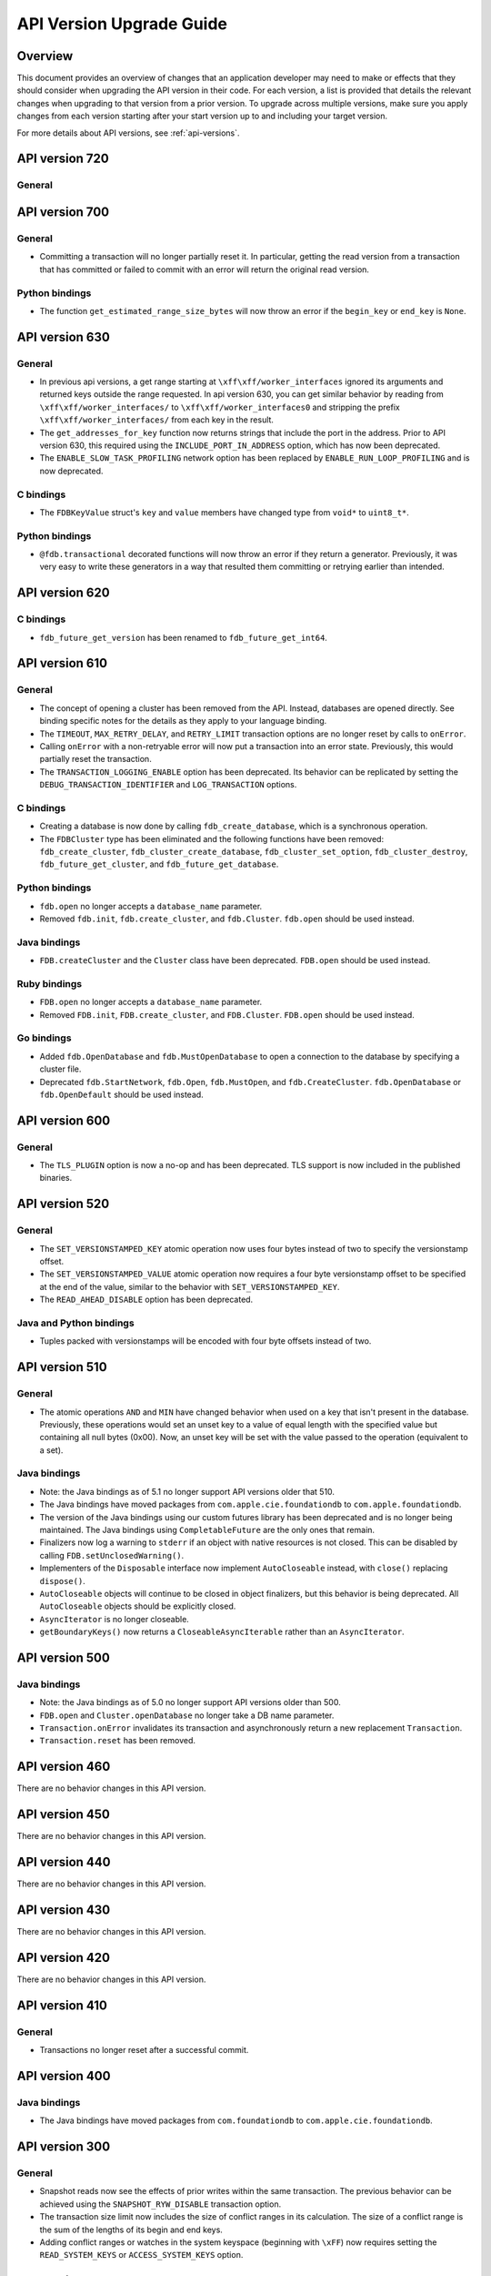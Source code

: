 #########################
API Version Upgrade Guide
#########################

Overview
========

This document provides an overview of changes that an application developer may need to make or effects that they should consider when upgrading the API version in their code. For each version, a list is provided that details the relevant changes when upgrading to that version from a prior version. To upgrade across multiple versions, make sure you apply changes from each version starting after your start version up to and including your target version.

For more details about API versions, see :ref:`api-versions`.

.. _api-version-upgrade-guide-720:

API version 720
===============

General
-------

.. _api-version-upgrade-guide-700:

API version 700
===============

General
-------

* Committing a transaction will no longer partially reset it. In particular, getting the read version from a transaction that has committed or failed to commit with an error will return the original read version.

Python bindings
---------------

* The function ``get_estimated_range_size_bytes`` will now throw an error if the ``begin_key`` or ``end_key`` is ``None``.

.. _api-version-upgrade-guide-630:

API version 630
===============

General
-------

* In previous api versions, a get range starting at ``\xff\xff/worker_interfaces`` ignored its arguments and returned keys outside the range requested. In api version 630, you can get similar behavior by reading from ``\xff\xff/worker_interfaces/`` to ``\xff\xff/worker_interfaces0`` and stripping the prefix ``\xff\xff/worker_interfaces/`` from each key in the result.
* The ``get_addresses_for_key`` function now returns strings that include the port in the address. Prior to API version 630, this required using the ``INCLUDE_PORT_IN_ADDRESS`` option, which has now been deprecated.
* The ``ENABLE_SLOW_TASK_PROFILING`` network option has been replaced by ``ENABLE_RUN_LOOP_PROFILING`` and is now deprecated.

C bindings
----------

* The ``FDBKeyValue`` struct's ``key`` and ``value`` members have changed type from ``void*`` to ``uint8_t*``.

Python bindings
---------------

* ``@fdb.transactional`` decorated functions will now throw an error if they return a generator. Previously, it was very easy to write these generators in a way that resulted them committing or retrying earlier than intended.

.. _api-version-upgrade-guide-620:

API version 620
===============

C bindings
----------

* ``fdb_future_get_version`` has been renamed to ``fdb_future_get_int64``.

.. _api-version-upgrade-guide-610:

API version 610
===============

General
-------

* The concept of opening a cluster has been removed from the API. Instead, databases are opened directly. See binding specific notes for the details as they apply to your language binding.
* The ``TIMEOUT``, ``MAX_RETRY_DELAY``, and ``RETRY_LIMIT`` transaction options are no longer reset by calls to ``onError``. 
* Calling ``onError`` with a non-retryable error will now put a transaction into an error state. Previously, this would partially reset the transaction.
* The ``TRANSACTION_LOGGING_ENABLE`` option has been deprecated. Its behavior can be replicated by setting the ``DEBUG_TRANSACTION_IDENTIFIER`` and ``LOG_TRANSACTION`` options.

C bindings
----------

* Creating a database is now done by calling ``fdb_create_database``, which is a synchronous operation. 
* The ``FDBCluster`` type has been eliminated and the following functions have been removed: ``fdb_create_cluster``, ``fdb_cluster_create_database``, ``fdb_cluster_set_option``, ``fdb_cluster_destroy``, ``fdb_future_get_cluster``, and ``fdb_future_get_database``.

Python bindings
---------------

* ``fdb.open`` no longer accepts a ``database_name`` parameter.
* Removed ``fdb.init``, ``fdb.create_cluster``, and ``fdb.Cluster``. ``fdb.open`` should be used instead.

Java bindings
-------------

* ``FDB.createCluster`` and  the ``Cluster`` class have been deprecated. ``FDB.open`` should be used instead.

Ruby bindings
-------------

* ``FDB.open`` no longer accepts a ``database_name`` parameter.
*  Removed ``FDB.init``, ``FDB.create_cluster``, and ``FDB.Cluster``. ``FDB.open`` should be used instead.

Go bindings
-----------

* Added ``fdb.OpenDatabase`` and ``fdb.MustOpenDatabase`` to open a connection to the database by specifying a cluster file.
* Deprecated ``fdb.StartNetwork``, ``fdb.Open``, ``fdb.MustOpen``, and ``fdb.CreateCluster``. ``fdb.OpenDatabase`` or ``fdb.OpenDefault`` should be used instead.

.. _api-version-upgrade-guide-600:

API version 600
===============

General
-------

* The ``TLS_PLUGIN`` option is now a no-op and has been deprecated. TLS support is now included in the published binaries.

.. _api-version-upgrade-guide-520:

API version 520
===============

General
-------

* The ``SET_VERSIONSTAMPED_KEY`` atomic operation now uses four bytes instead of two to specify the versionstamp offset.
* The ``SET_VERSIONSTAMPED_VALUE`` atomic operation now requires a four byte versionstamp offset to be specified at the end of the value, similar to the behavior with ``SET_VERSIONSTAMPED_KEY``.
* The ``READ_AHEAD_DISABLE`` option has been deprecated.

Java and Python bindings
------------------------

* Tuples packed with versionstamps will be encoded with four byte offsets instead of two.

.. _api-version-upgrade-guide-510:

API version 510
===============

General
-------

* The atomic operations ``AND`` and ``MIN`` have changed behavior when used on a key that isn't present in the database. Previously, these operations would set an unset key to a value of equal length with the specified value but containing all null bytes (0x00). Now, an unset key will be set with the value passed to the operation (equivalent to a set). 

Java bindings
-------------

* Note: the Java bindings as of 5.1 no longer support API versions older that 510.
* The Java bindings have moved packages from ``com.apple.cie.foundationdb`` to ``com.apple.foundationdb``.
* The version of the Java bindings using our custom futures library has been deprecated and is no longer being maintained. The Java bindings using ``CompletableFuture`` are the only ones that remain.
* Finalizers now log a warning to ``stderr`` if an object with native resources is not closed. This can be disabled by calling ``FDB.setUnclosedWarning()``.
* Implementers of the ``Disposable`` interface now implement ``AutoCloseable`` instead, with ``close()`` replacing ``dispose()``.
* ``AutoCloseable`` objects will continue to be closed in object finalizers, but this behavior is being deprecated. All ``AutoCloseable`` objects should be explicitly closed.
* ``AsyncIterator`` is no longer closeable.
* ``getBoundaryKeys()`` now returns a ``CloseableAsyncIterable`` rather than an ``AsyncIterator``.

.. _api-version-upgrade-guide-500:

API version 500
===============

Java bindings
-------------

* Note: the Java bindings as of 5.0 no longer support API versions older than 500.
* ``FDB.open`` and ``Cluster.openDatabase`` no longer take a DB name parameter.
* ``Transaction.onError`` invalidates its transaction and asynchronously return a new replacement ``Transaction``.
* ``Transaction.reset`` has been removed.

.. _api-version-upgrade-guide-460:

API version 460
===============

There are no behavior changes in this API version.

.. _api-version-upgrade-guide-450:

API version 450
===============

There are no behavior changes in this API version.

.. _api-version-upgrade-guide-440:

API version 440
===============

There are no behavior changes in this API version.

.. _api-version-upgrade-guide-430:

API version 430
===============

There are no behavior changes in this API version.

.. _api-version-upgrade-guide-420:

API version 420
===============

There are no behavior changes in this API version.

.. _api-version-upgrade-guide-410:

API version 410
===============

General
-------

* Transactions no longer reset after a successful commit.

.. _api-version-upgrade-guide-400:

API version 400
===============

Java bindings
-------------

* The Java bindings have moved packages from ``com.foundationdb`` to ``com.apple.cie.foundationdb``.

.. _api-version-upgrade-guide-300:

API version 300
===============

General
-------

* Snapshot reads now see the effects of prior writes within the same transaction. The previous behavior can be achieved using the ``SNAPSHOT_RYW_DISABLE`` transaction option.
* The transaction size limit now includes the size of conflict ranges in its calculation. The size of a conflict range is the sum of the lengths of its begin and end keys.
* Adding conflict ranges or watches in the system keyspace (beginning with ``\xFF``) now requires setting the ``READ_SYSTEM_KEYS`` or ``ACCESS_SYSTEM_KEYS`` option.

.. _api-version-upgrade-guide-200:

API version 200
===============

General
-------

* Read version requests will now fail when the transaction is reset or has experienced another error.

.. _api-version-upgrade-guide-100:

API version 100
===============

Java bindings
-------------

* ``Transaction.clearRangeStartsWith`` has been deprecated. ``Transaction.clear(Range)`` should be used instead.

Older API versions
==================

API versions from the beta and alpha releases of Foundationdb (pre-100) are not documented here. See :doc:`release-notes/release-notes-023` for details about changes in those releases.
